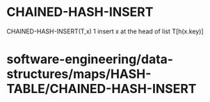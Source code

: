 * CHAINED-HASH-INSERT

CHAINED-HASH-INSERT(T,x) 1 insert x at the head of list T[h(x.key)]

* software-engineering/data-structures/maps/HASH-TABLE/CHAINED-HASH-INSERT
